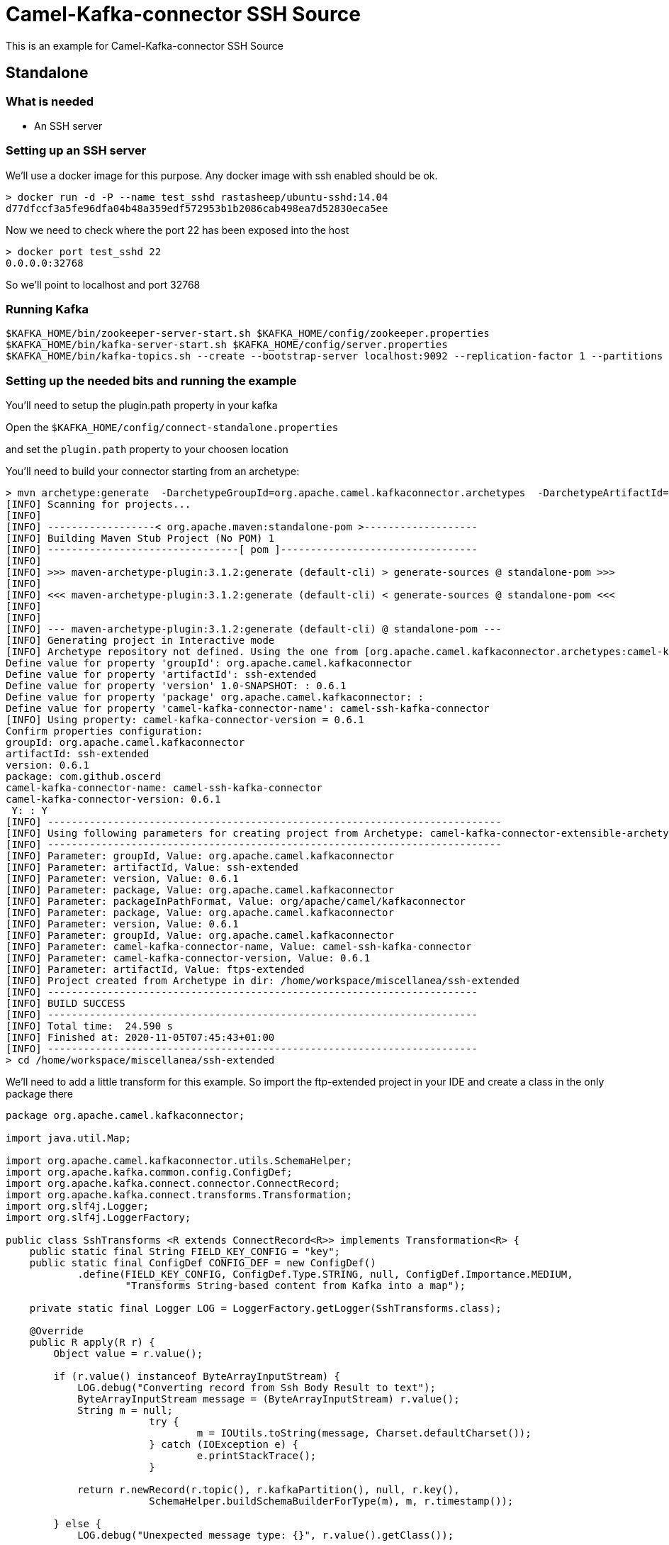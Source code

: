 # Camel-Kafka-connector SSH Source

This is an example for Camel-Kafka-connector SSH Source 

## Standalone

### What is needed

- An SSH server

### Setting up an SSH server

We'll use a docker image for this purpose. Any docker image with ssh enabled should be ok.

```
> docker run -d -P --name test_sshd rastasheep/ubuntu-sshd:14.04
d77dfccf3a5fe96dfa04b48a359edf572953b1b2086cab498ea7d52830eca5ee
```

Now we need to check where the port 22 has been exposed into the host

```
> docker port test_sshd 22
0.0.0.0:32768
```

So we'll point to localhost and port 32768

### Running Kafka

```
$KAFKA_HOME/bin/zookeeper-server-start.sh $KAFKA_HOME/config/zookeeper.properties
$KAFKA_HOME/bin/kafka-server-start.sh $KAFKA_HOME/config/server.properties
$KAFKA_HOME/bin/kafka-topics.sh --create --bootstrap-server localhost:9092 --replication-factor 1 --partitions 1 --topic mytopic
```

### Setting up the needed bits and running the example

You'll need to setup the plugin.path property in your kafka

Open the `$KAFKA_HOME/config/connect-standalone.properties`

and set the `plugin.path` property to your choosen location

You'll need to build your connector starting from an archetype:

```
> mvn archetype:generate  -DarchetypeGroupId=org.apache.camel.kafkaconnector.archetypes  -DarchetypeArtifactId=camel-kafka-connector-extensible-archetype  -DarchetypeVersion=0.6.1
[INFO] Scanning for projects...
[INFO] 
[INFO] ------------------< org.apache.maven:standalone-pom >-------------------
[INFO] Building Maven Stub Project (No POM) 1
[INFO] --------------------------------[ pom ]---------------------------------
[INFO] 
[INFO] >>> maven-archetype-plugin:3.1.2:generate (default-cli) > generate-sources @ standalone-pom >>>
[INFO] 
[INFO] <<< maven-archetype-plugin:3.1.2:generate (default-cli) < generate-sources @ standalone-pom <<<
[INFO] 
[INFO] 
[INFO] --- maven-archetype-plugin:3.1.2:generate (default-cli) @ standalone-pom ---
[INFO] Generating project in Interactive mode
[INFO] Archetype repository not defined. Using the one from [org.apache.camel.kafkaconnector.archetypes:camel-kafka-connector-extensible-archetype:0.6.1] found in catalog remote
Define value for property 'groupId': org.apache.camel.kafkaconnector
Define value for property 'artifactId': ssh-extended
Define value for property 'version' 1.0-SNAPSHOT: : 0.6.1
Define value for property 'package' org.apache.camel.kafkaconnector: : 
Define value for property 'camel-kafka-connector-name': camel-ssh-kafka-connector
[INFO] Using property: camel-kafka-connector-version = 0.6.1
Confirm properties configuration:
groupId: org.apache.camel.kafkaconnector
artifactId: ssh-extended
version: 0.6.1
package: com.github.oscerd
camel-kafka-connector-name: camel-ssh-kafka-connector
camel-kafka-connector-version: 0.6.1
 Y: : Y
[INFO] ----------------------------------------------------------------------------
[INFO] Using following parameters for creating project from Archetype: camel-kafka-connector-extensible-archetype:0.6.1
[INFO] ----------------------------------------------------------------------------
[INFO] Parameter: groupId, Value: org.apache.camel.kafkaconnector
[INFO] Parameter: artifactId, Value: ssh-extended
[INFO] Parameter: version, Value: 0.6.1
[INFO] Parameter: package, Value: org.apache.camel.kafkaconnector
[INFO] Parameter: packageInPathFormat, Value: org/apache/camel/kafkaconnector
[INFO] Parameter: package, Value: org.apache.camel.kafkaconnector
[INFO] Parameter: version, Value: 0.6.1
[INFO] Parameter: groupId, Value: org.apache.camel.kafkaconnector
[INFO] Parameter: camel-kafka-connector-name, Value: camel-ssh-kafka-connector
[INFO] Parameter: camel-kafka-connector-version, Value: 0.6.1
[INFO] Parameter: artifactId, Value: ftps-extended
[INFO] Project created from Archetype in dir: /home/workspace/miscellanea/ssh-extended
[INFO] ------------------------------------------------------------------------
[INFO] BUILD SUCCESS
[INFO] ------------------------------------------------------------------------
[INFO] Total time:  24.590 s
[INFO] Finished at: 2020-11-05T07:45:43+01:00
[INFO] ------------------------------------------------------------------------
> cd /home/workspace/miscellanea/ssh-extended
```

We'll need to add a little transform for this example. So import the ftp-extended project in your IDE and create a class in the only package there

```
package org.apache.camel.kafkaconnector;

import java.util.Map;

import org.apache.camel.kafkaconnector.utils.SchemaHelper;
import org.apache.kafka.common.config.ConfigDef;
import org.apache.kafka.connect.connector.ConnectRecord;
import org.apache.kafka.connect.transforms.Transformation;
import org.slf4j.Logger;
import org.slf4j.LoggerFactory;

public class SshTransforms <R extends ConnectRecord<R>> implements Transformation<R> {
    public static final String FIELD_KEY_CONFIG = "key";
    public static final ConfigDef CONFIG_DEF = new ConfigDef()
            .define(FIELD_KEY_CONFIG, ConfigDef.Type.STRING, null, ConfigDef.Importance.MEDIUM,
                    "Transforms String-based content from Kafka into a map");

    private static final Logger LOG = LoggerFactory.getLogger(SshTransforms.class);

    @Override
    public R apply(R r) {
        Object value = r.value();

        if (r.value() instanceof ByteArrayInputStream) {
            LOG.debug("Converting record from Ssh Body Result to text");
            ByteArrayInputStream message = (ByteArrayInputStream) r.value();
            String m = null;
			try {
				m = IOUtils.toString(message, Charset.defaultCharset());
			} catch (IOException e) {
				e.printStackTrace();
			}

            return r.newRecord(r.topic(), r.kafkaPartition(), null, r.key(),
            		SchemaHelper.buildSchemaBuilderForType(m), m, r.timestamp());

        } else {
            LOG.debug("Unexpected message type: {}", r.value().getClass());

            return r;
        }
    }

    @Override
    public ConfigDef config() {
        return CONFIG_DEF;
    }

    @Override
    public void close() {

    }

    @Override
    public void configure(Map<String, ?> map) {

    }
}
```

Now we need to build the connector:

```
> mvn clean package
```

In this example we'll use `/home/oscerd/connectors/` as plugin.path, but we'll need the generated zip from the previois build

```
> cd /home/oscerd/connectors/
> cp /home/workspace/miscellanea/ftps-extended/target/ssh-extended-0.6.1-package.zip .
> unzip ssh-extended-0.6.1-package.zip
```

Now it's time to setup the connectors

Open the SSH source configuration file

```
name=CamelSshSourceConnector
connector.class=org.apache.camel.kafkaconnector.ssh.CamelSshSourceConnector
key.converter=org.apache.kafka.connect.storage.StringConverter
transforms=SshTransformer
transforms.SshTransformer.type=org.apache.camel.kafkaconnector.SshTransforms

topics=mytopic

camel.source.path.host=localhost
camel.source.path.port=32768
camel.source.endpoint.delay=10000
camel.source.endpoint.username=root
camel.source.endpoint.password=root
camel.source.endpoint.pollCommand=date
```

Now you can run the example

```
$KAFKA_HOME/bin/connect-standalone.sh $KAFKA_HOME/config/connect-standalone.properties config/CamelSshSourceConnector.properties
```

In another terminal, using kafkacat, you should be able to see the headers.

```
> ./kafkacat -b localhost:9092 -t mytopic
{"schema":{"type":"string","optional":false},"payload":"Wed Nov 25 12:32:42 UTC 2020\n"}
% Reached end of topic mytopic [0] at offset 1
```

